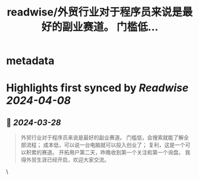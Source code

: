 :PROPERTIES:
:title: readwise/外贸行业对于程序员来说是最好的副业赛道。 门槛低...
:END:


* metadata
:PROPERTIES:
:author: [[_ThrowException on Twitter]]
:full-title: "外贸行业对于程序员来说是最好的副业赛道。 门槛低..."
:category: [[tweets]]
:url: https://twitter.com/_ThrowException/status/1773162651314520374
:image-url: https://pbs.twimg.com/profile_images/854940860277964800/uLwRJeeY.jpg
:END:

* Highlights first synced by [[Readwise]] [[2024-04-08]]
** 📌 [[2024-03-28]]
#+BEGIN_QUOTE
外贸行业对于程序员来说是最好的副业赛道。
门槛低，会搜索就能了解全部流程；
成本低，可以说一台电脑就可以投入创业了；
复利，这是一个可以积累的赛道。
开拓用户第二天，昨晚收到第一个关注和第一个询盘。
我得外贸生涯已经开启，欢迎大家交流。 
#+END_QUOTE\